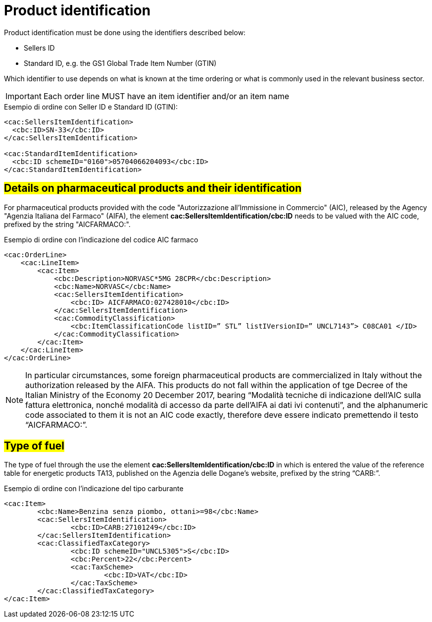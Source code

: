 [[product-identification]]
= Product identification

Product identification must be done using the identifiers described below:

* Sellers ID
* Standard ID, e.g. the GS1 Global Trade Item Number (GTIN)

Which identifier to use depends on what is known at the time ordering or what is commonly used in the relevant business sector.

IMPORTANT: Each order line MUST have an item identifier and/or an item name


.Esempio di ordine con Seller ID e Standard ID (GTIN):
[source, xml, indent=0]
----
<cac:SellersItemIdentification>
  <cbc:ID>SN-33</cbc:ID>
</cac:SellersItemIdentification>

<cac:StandardItemIdentification>
  <cbc:ID schemeID="0160">05704066204093</cbc:ID>
</cac:StandardItemIdentification>
----


:leveloffset: +1

[[product-identification]]
= #Details on pharmaceutical products and their identification#

For pharmaceutical products provided with the code "Autorizzazione all’Immissione in Commercio" (AIC), released by the Agency "Agenzia Italiana del Farmaco" (AIFA), the element *cac:SellersItemIdentification/cbc:ID* needs to be valued with the AIC code, prefixed by the string "AICFARMACO:".

.Esempio di ordine con l'indicazione del codice AIC farmaco
[source, xml, indent=0]
----
<cac:OrderLine>
    <cac:LineItem>
        <cac:Item>
            <cbc:Description>NORVASC*5MG 28CPR</cbc:Description>
            <cbc:Name>NORVASC</cbc:Name>
            <cac:SellersItemIdentification>
                <cbc:ID> AICFARMACO:027428010</cbc:ID>
            </cac:SellersItemIdentification>
            <cac:CommodityClassification>
                <cbc:ItemClassificationCode listID=” STL” listIVersionID=” UNCL7143”> C08CA01 </ID>
            </cac:CommodityClassification>
        </cac:Item>
    </cac:LineItem>
</cac:OrderLine>

----

[NOTE]
====
In particular circumstances, some foreign pharmaceutical products are commercialized in Italy without the authorization released by the AIFA. This products do not fall within the application of tge Decree of the Italian Ministry of the Economy 20 December 2017, bearing “Modalità tecniche di indicazione dell'AIC sulla fattura elettronica, nonché modalità di accesso da parte dell'AIFA ai dati ivi contenuti”, and the alphanumeric code associated to them it is not an AIC code exactly, therefore deve essere indicato premettendo il testo “AICFARMACO:”. 
====

:leveloffset: -1


:leveloffset: +1

[[type-of-fuel]]
= #Type of fuel#

The type of fuel through the use the element *cac:SellersItemIdentification/cbc:ID* in which is entered the value of the reference table for energetic products TA13, published on the Agenzia delle Dogane's website, prefixed by the string “CARB:”.

.Esempio di ordine con l'indicazione del tipo carburante
[source, xml, indent=0]
----
<cac:Item>
	<cbc:Name>Benzina senza piombo, ottani>=98</cbc:Name>
	<cac:SellersItemIdentification>
		<cbc:ID>CARB:27101249</cbc:ID>
	</cac:SellersItemIdentification>
	<cac:ClassifiedTaxCategory>
		<cbc:ID schemeID="UNCL5305">S</cbc:ID>
		<cbc:Percent>22</cbc:Percent>
		<cac:TaxScheme>
			<cbc:ID>VAT</cbc:ID>
		</cac:TaxScheme>
	</cac:ClassifiedTaxCategory>
</cac:Item>
----

:leveloffset: -1



